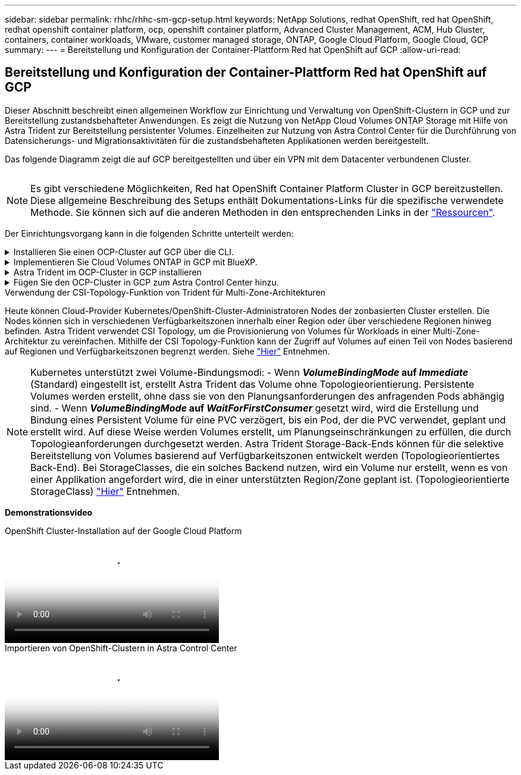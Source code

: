 ---
sidebar: sidebar 
permalink: rhhc/rhhc-sm-gcp-setup.html 
keywords: NetApp Solutions, redhat OpenShift, red hat OpenShift, redhat openshift container platform, ocp, openshift container platform, Advanced Cluster Management, ACM, Hub Cluster, containers, container workloads, VMware, customer managed storage, ONTAP, Google Cloud Platform, Google Cloud, GCP 
summary:  
---
= Bereitstellung und Konfiguration der Container-Plattform Red hat OpenShift auf GCP
:allow-uri-read: 




== Bereitstellung und Konfiguration der Container-Plattform Red hat OpenShift auf GCP

[role="lead"]
Dieser Abschnitt beschreibt einen allgemeinen Workflow zur Einrichtung und Verwaltung von OpenShift-Clustern in GCP und zur Bereitstellung zustandsbehafteter Anwendungen. Es zeigt die Nutzung von NetApp Cloud Volumes ONTAP Storage mit Hilfe von Astra Trident zur Bereitstellung persistenter Volumes. Einzelheiten zur Nutzung von Astra Control Center für die Durchführung von Datensicherungs- und Migrationsaktivitäten für die zustandsbehafteten Applikationen werden bereitgestellt.

Das folgende Diagramm zeigt die auf GCP bereitgestellten und über ein VPN mit dem Datacenter verbundenen Cluster.

image:rhhc-self-managed-gcp.png[""]


NOTE: Es gibt verschiedene Möglichkeiten, Red hat OpenShift Container Platform Cluster in GCP bereitzustellen. Diese allgemeine Beschreibung des Setups enthält Dokumentations-Links für die spezifische verwendete Methode. Sie können sich auf die anderen Methoden in den entsprechenden Links in der link:rhhc-resources.html["Ressourcen"].

Der Einrichtungsvorgang kann in die folgenden Schritte unterteilt werden:

.Installieren Sie einen OCP-Cluster auf GCP über die CLI.
[%collapsible]
====
* Stellen Sie sicher, dass Sie alle angegebenen Voraussetzungen erfüllt haben link:https://docs.openshift.com/container-platform/4.13/installing/installing_gcp/installing-gcp-default.html["Hier"].
* Für die VPN-Verbindung zwischen On-Premises und GCP wurde eine pfsense VM erstellt und konfiguriert. Anweisungen hierzu finden Sie unter https://docs.netgate.com/pfsense/en/latest/recipes/ipsec-s2s-psk.html["Hier"].
+
** Die Remote-Gateway-Adresse in pfsense kann erst konfiguriert werden, nachdem Sie ein VPN-Gateway in der Google Cloud Platform erstellt haben.
** Die Remote-Netzwerk-IP-Adressen für die Phase 2 können erst konfiguriert werden, nachdem das OpenShift-Cluster-Installationsprogramm ausgeführt und die Infrastrukturkomponenten für den Cluster erstellt hat.
** Das VPN in Google Cloud kann erst konfiguriert werden, nachdem durch das Installationsprogramm die Infrastrukturkomponenten für den Cluster erstellt wurden.


* Jetzt den OpenShift-Cluster auf GCP installieren.
+
** Rufen Sie das Installationsprogramm und das Pull-Geheimnis ab, und implementieren Sie den Cluster wie in der Dokumentation beschrieben https://docs.openshift.com/container-platform/4.13/installing/installing_gcp/installing-gcp-default.html["Hier"].
** Bei der Installation wird ein VPC-Netzwerk in der Google Cloud Platform erstellt. Außerdem wird eine private Zone in Cloud DNS erstellt und Datensätze hinzugefügt.
+
*** Verwenden Sie die CIDR-Blockadresse des VPC-Netzwerks, um pfsense zu konfigurieren und die VPN-Verbindung aufzubauen. Stellen Sie sicher, dass Firewalls korrekt eingerichtet sind.
*** Fügen Sie im DNS der lokalen Umgebung mithilfe der IP-Adresse in den A-Datensätzen des Google Cloud DNS Einen Eintrag hinzu.


** Die Installation des Clusters ist abgeschlossen und stellt eine kubeconfig-Datei sowie einen Benutzernamen und ein Passwort für die Anmeldung bei der Konsole des Clusters bereit.




====
.Implementieren Sie Cloud Volumes ONTAP in GCP mit BlueXP.
[%collapsible]
====
* Installieren Sie einen Connector in Google Cloud. Siehe Anweisungen https://docs.netapp.com/us-en/bluexp-setup-admin/task-install-connector-google-bluexp-gcloud.html["Hier"].
* Stellen Sie über den Connector eine CVO-Instanz in Google Cloud bereit. Anweisungen finden Sie hier. https://docs.netapp.com/us-en/bluexp-cloud-volumes-ontap/task-getting-started-gcp.html[]


====
.Astra Trident im OCP-Cluster in GCP installieren
[%collapsible]
====
* Wie in der Abbildung dargestellt, gibt es viele Methoden für die Implementierung von Astra Trident https://docs.netapp.com/us-en/trident/trident-get-started/kubernetes-deploy.html["Hier"].
* Für dieses Projekt wurde Astra Trident mithilfe der Anweisungen manuell implementiert, indem der Astra Trident Operator installiert wurde https://docs.netapp.com/us-en/trident/trident-get-started/kubernetes-deploy-operator.html["Hier"].
* Back-End- und Storage-Klassen erstellen Siehe Anweisungen link:https://docs.netapp.com/us-en/trident/trident-get-started/kubernetes-postdeployment.html["Hier"].


====
.Fügen Sie den OCP-Cluster in GCP zum Astra Control Center hinzu.
[%collapsible]
====
* Erstellen Sie eine separate KubeConfig-Datei mit einer Cluster-Rolle, die die erforderlichen Mindestberechtigungen für das Management eines Clusters durch Astra Control enthält. Die Anweisungen sind zu finden
link:https://docs.netapp.com/us-en/astra-control-center/get-started/setup_overview.html#create-a-cluster-role-kubeconfig["Hier"].
* Fügen Sie das Cluster gemäß den Anweisungen zu Astra Control Center hinzu
link:https://docs.netapp.com/us-en/astra-control-center/get-started/setup_overview.html#add-cluster["Hier"]


====
.Verwendung der CSI-Topology-Funktion von Trident für Multi-Zone-Architekturen
Heute können Cloud-Provider Kubernetes/OpenShift-Cluster-Administratoren Nodes der zonbasierten Cluster erstellen. Die Nodes können sich in verschiedenen Verfügbarkeitszonen innerhalb einer Region oder über verschiedene Regionen hinweg befinden. Astra Trident verwendet CSI Topology, um die Provisionierung von Volumes für Workloads in einer Multi-Zone-Architektur zu vereinfachen. Mithilfe der CSI Topology-Funktion kann der Zugriff auf Volumes auf einen Teil von Nodes basierend auf Regionen und Verfügbarkeitszonen begrenzt werden. Siehe link:https://docs.netapp.com/us-en/trident/trident-use/csi-topology.html["Hier"] Entnehmen.


NOTE: Kubernetes unterstützt zwei Volume-Bindungsmodi: - Wenn **_VolumeBindingMode_ auf _Immediate_** (Standard) eingestellt ist, erstellt Astra Trident das Volume ohne Topologieorientierung. Persistente Volumes werden erstellt, ohne dass sie von den Planungsanforderungen des anfragenden Pods abhängig sind. - Wenn **_VolumeBindingMode_ auf _WaitForFirstConsumer_** gesetzt wird, wird die Erstellung und Bindung eines Persistent Volume für eine PVC verzögert, bis ein Pod, der die PVC verwendet, geplant und erstellt wird. Auf diese Weise werden Volumes erstellt, um Planungseinschränkungen zu erfüllen, die durch Topologieanforderungen durchgesetzt werden. Astra Trident Storage-Back-Ends können für die selektive Bereitstellung von Volumes basierend auf Verfügbarkeitszonen entwickelt werden (Topologieorientiertes Back-End). Bei StorageClasses, die ein solches Backend nutzen, wird ein Volume nur erstellt, wenn es von einer Applikation angefordert wird, die in einer unterstützten Region/Zone geplant ist. (Topologieorientierte StorageClass) link:https://docs.netapp.com/us-en/trident/trident-use/csi-topology.html["Hier"] Entnehmen.

[Underline]#*Demonstrationsvideo*#

.OpenShift Cluster-Installation auf der Google Cloud Platform
video::4efc68f1-d37f-4cdd-874a-b09700e71da9[panopto,width=360]
.Importieren von OpenShift-Clustern in Astra Control Center
video::57b63822-6bf0-4d7b-b844-b09700eac6ac[panopto,width=360]